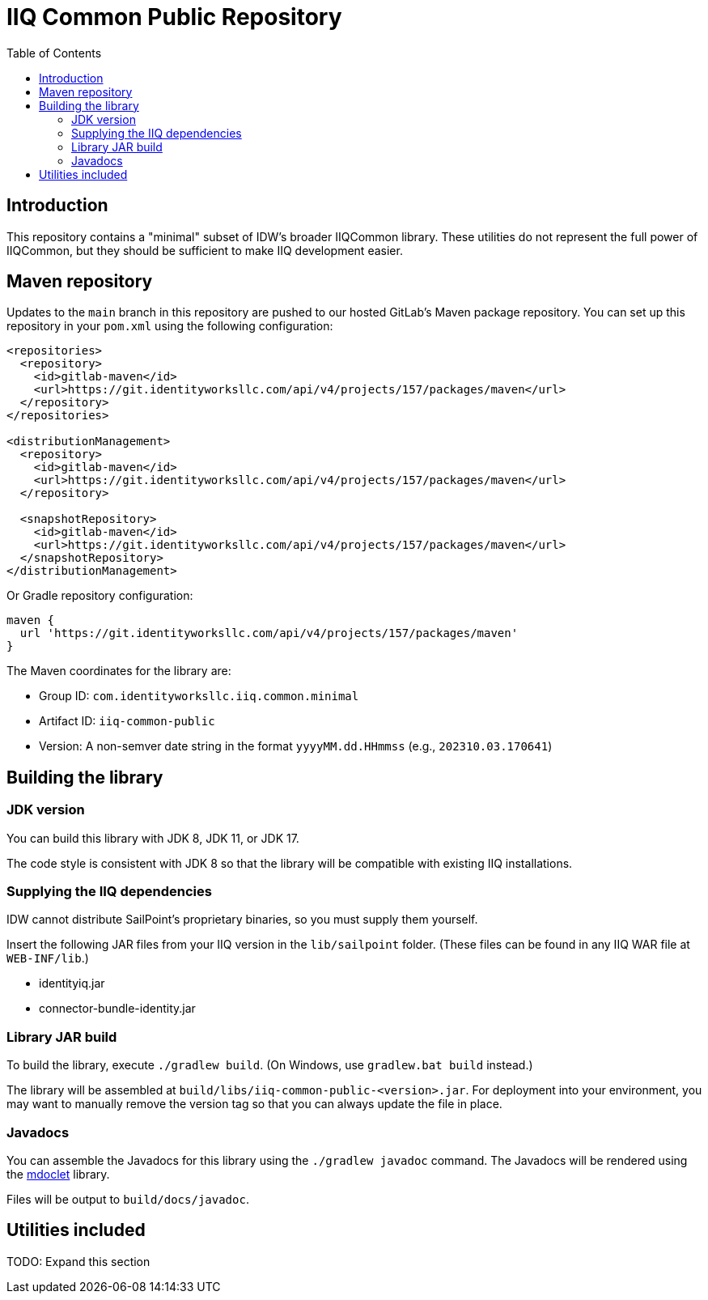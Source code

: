 = IIQ Common Public Repository
:toc:

== Introduction

This repository contains a "minimal" subset of IDW's broader IIQCommon library. These utilities do not represent the full power of IIQCommon, but they should be sufficient to make IIQ development easier.

== Maven repository

Updates to the `main` branch in this repository are pushed to our hosted GitLab's Maven package repository. You can set up this repository in your `pom.xml` using the following configuration:

[source,xml]
----
<repositories>
  <repository>
    <id>gitlab-maven</id>
    <url>https://git.identityworksllc.com/api/v4/projects/157/packages/maven</url>
  </repository>
</repositories>

<distributionManagement>
  <repository>
    <id>gitlab-maven</id>
    <url>https://git.identityworksllc.com/api/v4/projects/157/packages/maven</url>
  </repository>

  <snapshotRepository>
    <id>gitlab-maven</id>
    <url>https://git.identityworksllc.com/api/v4/projects/157/packages/maven</url>
  </snapshotRepository>
</distributionManagement>
----

Or Gradle repository configuration:

[source,groovy]
----
maven {
  url 'https://git.identityworksllc.com/api/v4/projects/157/packages/maven'
}
----

The Maven coordinates for the library are:

* Group ID: `com.identityworksllc.iiq.common.minimal`
* Artifact ID: `iiq-common-public`
* Version: A non-semver date string in the format `yyyyMM.dd.HHmmss` (e.g., `202310.03.170641`)

== Building the library

=== JDK version

You can build this library with JDK 8, JDK 11, or JDK 17.

The code style is consistent with JDK 8 so that the library will be compatible with existing IIQ installations.

=== Supplying the IIQ dependencies

IDW cannot distribute SailPoint's proprietary binaries, so you must supply them yourself.

Insert the following JAR files from your IIQ version in the `lib/sailpoint` folder. (These files can be found in any IIQ WAR file at `WEB-INF/lib`.)

* identityiq.jar
* connector-bundle-identity.jar

=== Library JAR build

To build the library, execute `./gradlew build`. (On Windows, use `gradlew.bat build` instead.)

The library will be assembled at `build/libs/iiq-common-public-<version>.jar`. For deployment into your environment, you may want to manually remove the version tag so that you can always update the file in place.

=== Javadocs

You can assemble the Javadocs for this library using the `./gradlew javadoc` command. The Javadocs will be rendered using the link:https://github.com/mnlipp/jdrupes-mdoclet[mdoclet] library.

Files will be output to `build/docs/javadoc`.

== Utilities included

TODO: Expand this section
